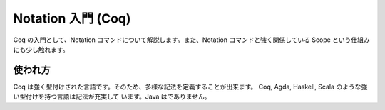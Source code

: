 ###################
Notation 入門 (Coq)
###################

Coq の入門として、Notation コマンドについて解説します。また、Notation
コマンドと強く関係している Scope という仕組みにも少し触れます。

********
使われ方
********

Coq は強く型付けされた言語です。そのため、多様な記法を定義することが出来ます。
Coq, Agda, Haskell, Scala のような強い型付けを持つ言語は記法が充実して
います。Java はでありません。

